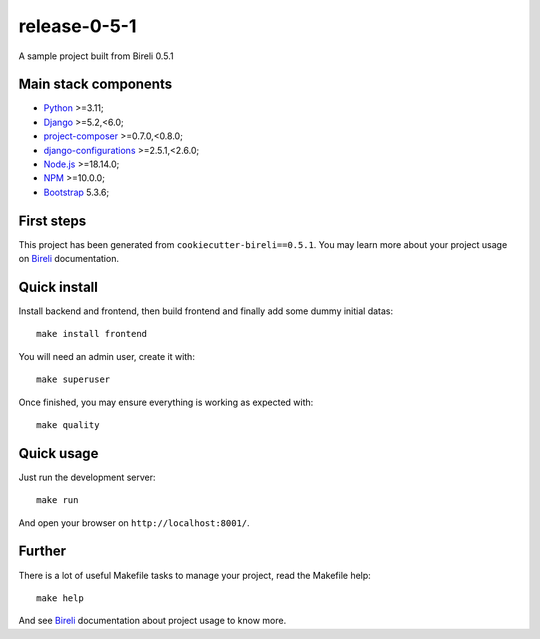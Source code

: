 .. _Python: https://www.python.org/
.. _Django: https://www.djangoproject.com/
.. _Node.js: https://nodejs.org/dist/latest-v16.x/docs/api/
.. _NPM: https://docs.npmjs.com/
.. _Bootstrap: https://getbootstrap.com/docs/
.. _project-composer: https://github.com/sveetch/project-composer
.. _Webpack: https://webpack.js.org/
.. _django-configurations: https://django-configurations.readthedocs.io/
.. _Bireli: https://cookiecutter-bireli.readthedocs.io/en/0.5.1/

=============
release-0-5-1
=============

A sample project built from Bireli 0.5.1


Main stack components
*********************

* `Python`_ >=3.11;
* `Django`_ >=5.2,<6.0;
* `project-composer`_ >=0.7.0,<0.8.0;
* `django-configurations`_ >=2.5.1,<2.6.0;
* `Node.js`_ >=18.14.0;
* `NPM`_ >=10.0.0;
* `Bootstrap`_ 5.3.6;

First steps
***********

This project has been generated from ``cookiecutter-bireli==0.5.1``.
You may learn more about your project usage on `Bireli`_ documentation.


Quick install
*************

Install backend and frontend, then build frontend and finally add some dummy initial
datas: ::

    make install frontend

You will need an admin user, create it with: ::

    make superuser

Once finished, you may ensure everything is working as expected with: ::

    make quality


Quick usage
***********

Just run the development server: ::

    make run

And open your browser on ``http://localhost:8001/``.


Further
*******

There is a lot of useful Makefile tasks to manage your project, read the Makefile
help: ::

    make help

And see `Bireli`_ documentation about project usage to know more.
